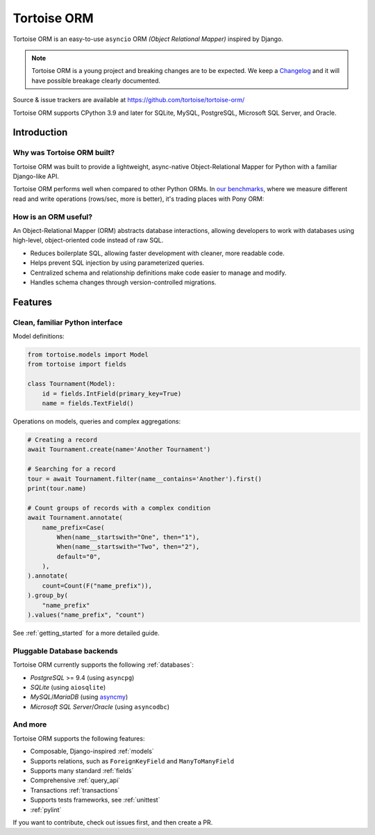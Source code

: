 ============
Tortoise ORM
============

Tortoise ORM is an easy-to-use ``asyncio`` ORM *(Object Relational Mapper)* inspired by Django.

.. note::
   Tortoise ORM is a young project and breaking changes are to be expected.
   We keep a `Changelog <https://tortoise.github.io/CHANGELOG.html>`_ and it will have possible breakage clearly documented.

Source & issue trackers are available at `<https://github.com/tortoise/tortoise-orm/>`_

Tortoise ORM supports CPython 3.9 and later for SQLite, MySQL, PostgreSQL, Microsoft SQL Server, and Oracle.

Introduction
============

Why was Tortoise ORM built?
---------------------------

Tortoise ORM was built to provide a lightweight, async-native Object-Relational Mapper for Python with a familiar Django-like API.

Tortoise ORM performs well when compared to other Python ORMs. In `our benchmarks <https://github.com/tortoise/orm-benchmarks>`_, where we measure different read and write operations (rows/sec, more is better), it's trading places with Pony ORM:

.. image:: ORM_Perf.png
    :target: https://github.com/tortoise/orm-benchmarks

How is an ORM useful?
---------------------

An Object-Relational Mapper (ORM) abstracts database interactions, allowing developers to work with databases using high-level, object-oriented code instead of raw SQL.

* Reduces boilerplate SQL, allowing faster development with cleaner, more readable code.
* Helps prevent SQL injection by using parameterized queries.
* Centralized schema and relationship definitions make code easier to manage and modify.
* Handles schema changes through version-controlled migrations.

Features
========

Clean, familiar Python interface
--------------------------------
Model definitions:

.. code-block:: python3

    from tortoise.models import Model
    from tortoise import fields

    class Tournament(Model):
        id = fields.IntField(primary_key=True)
        name = fields.TextField()


Operations on models, queries and complex aggregations:

.. code-block:: python3

    # Creating a record
    await Tournament.create(name='Another Tournament')

    # Searching for a record
    tour = await Tournament.filter(name__contains='Another').first()
    print(tour.name)

    # Count groups of records with a complex condition
    await Tournament.annotate(
        name_prefix=Case(
            When(name__startswith="One", then="1"),
            When(name__startswith="Two", then="2"),
            default="0",
        ),
    ).annotate(
        count=Count(F("name_prefix")),
    ).group_by(
        "name_prefix"
    ).values("name_prefix", "count")


See :ref:`getting_started` for a more detailed guide.


Pluggable Database backends
---------------------------
Tortoise ORM currently supports the following :ref:`databases`:

* `PostgreSQL` >= 9.4 (using ``asyncpg``)
* `SQLite` (using ``aiosqlite``)
* `MySQL`/`MariaDB` (using `asyncmy <https://github.com/long2ice/asyncmy>`_)
* `Microsoft SQL Server`/`Oracle` (using ``asyncodbc``)

And more
--------

Tortoise ORM supports the following features:

* Composable, Django-inspired :ref:`models`
* Supports relations, such as ``ForeignKeyField`` and ``ManyToManyField``
* Supports many standard :ref:`fields`
* Comprehensive :ref:`query_api`
* Transactions :ref:`transactions`
* Supports tests frameworks, see :ref:`unittest`
* :ref:`pylint`

If you want to contribute, check out issues first, and then create a PR.
